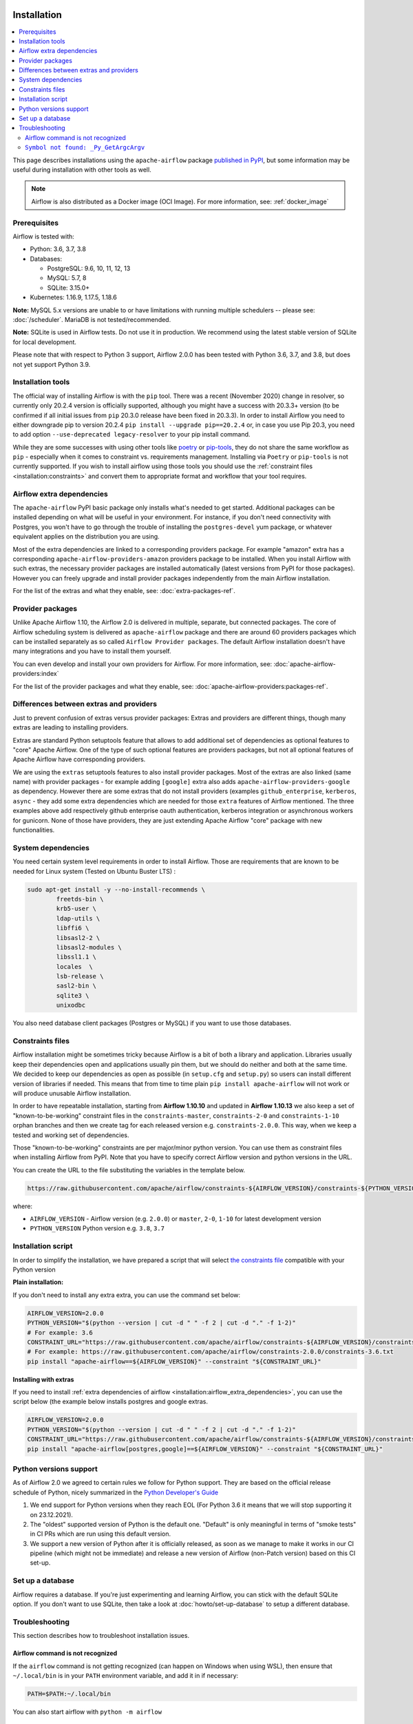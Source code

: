  .. Licensed to the Apache Software Foundation (ASF) under one
    or more contributor license agreements.  See the NOTICE file
    distributed with this work for additional information
    regarding copyright ownership.  The ASF licenses this file
    to you under the Apache License, Version 2.0 (the
    "License"); you may not use this file except in compliance
    with the License.  You may obtain a copy of the License at

 ..   http://www.apache.org/licenses/LICENSE-2.0

 .. Unless required by applicable law or agreed to in writing,
    software distributed under the License is distributed on an
    "AS IS" BASIS, WITHOUT WARRANTIES OR CONDITIONS OF ANY
    KIND, either express or implied.  See the License for the
    specific language governing permissions and limitations
    under the License.


Installation
------------

.. contents:: :local:

This page describes installations using the ``apache-airflow`` package `published in
PyPI <https://pypi.org/project/apache-airflow/>`__, but some information may be useful during
installation with other tools as well.

.. note::

    Airflow is also distributed as a Docker image (OCI Image). For more information, see: :ref:`docker_image`

Prerequisites
'''''''''''''

Airflow is tested with:

* Python: 3.6, 3.7, 3.8

* Databases:

  * PostgreSQL:  9.6, 10, 11, 12, 13
  * MySQL: 5.7, 8
  * SQLite: 3.15.0+

* Kubernetes: 1.16.9, 1.17.5, 1.18.6

**Note:** MySQL 5.x versions are unable to or have limitations with
running multiple schedulers -- please see: :doc:`/scheduler`. MariaDB is not tested/recommended.

**Note:** SQLite is used in Airflow tests. Do not use it in production. We recommend
using the latest stable version of SQLite for local development.

Please note that with respect to Python 3 support, Airflow 2.0.0 has been
tested with Python 3.6, 3.7, and 3.8, but does not yet support Python 3.9.

Installation tools
''''''''''''''''''

The official way of installing Airflow is with the ``pip`` tool.
There was a recent (November 2020) change in resolver, so currently only 20.2.4 version is officially
supported, although you might have a success with 20.3.3+ version (to be confirmed if all initial
issues from ``pip`` 20.3.0 release have been fixed in 20.3.3). In order to install Airflow you need to
either downgrade pip to version 20.2.4 ``pip install --upgrade pip==20.2.4`` or, in case you use Pip 20.3, you need to add option
``--use-deprecated legacy-resolver`` to your pip install command.

While they are some successes with using other tools like `poetry <https://python-poetry.org/>`_ or
`pip-tools <https://pypi.org/project/pip-tools/>`_, they do not share the same workflow as
``pip`` - especially when it comes to constraint vs. requirements management.
Installing via ``Poetry`` or ``pip-tools`` is not currently supported. If you wish to install airflow
using those tools you should use the :ref:`constraint files <installation:constraints>`  and convert them to appropriate
format and workflow that your tool requires.

.. _installation:airflow_extra_dependencies:

Airflow extra dependencies
''''''''''''''''''''''''''

The ``apache-airflow`` PyPI basic package only installs what's needed to get started.
Additional packages can be installed depending on what will be useful in your
environment. For instance, if you don't need connectivity with Postgres,
you won't have to go through the trouble of installing the ``postgres-devel``
yum package, or whatever equivalent applies on the distribution you are using.

Most of the extra dependencies are linked to a corresponding providers package. For example "amazon" extra
has a corresponding ``apache-airflow-providers-amazon`` providers package to be installed. When you install
Airflow with such extras, the necessary provider packages are installed automatically (latest versions from
PyPI for those packages). However you can freely upgrade and install provider packages independently from
the main Airflow installation.

For the list of the extras and what they enable, see: :doc:`extra-packages-ref`.

.. _installation:provider_packages:

Provider packages
'''''''''''''''''

Unlike Apache Airflow 1.10, the Airflow 2.0 is delivered in multiple, separate, but connected packages.
The core of Airflow scheduling system is delivered as ``apache-airflow`` package and there are around
60 providers packages which can be installed separately as so called ``Airflow Provider packages``.
The default Airflow installation doesn't have many integrations and you have to install them yourself.

You can even develop and install your own providers for Airflow. For more information,
see: :doc:`apache-airflow-providers:index`

For the list of the provider packages and what they enable, see: :doc:`apache-airflow-providers:packages-ref`.

Differences between extras and providers
''''''''''''''''''''''''''''''''''''''''

Just to prevent confusion of extras versus provider packages: Extras and providers are different things,
though many extras are leading to installing providers.

Extras are standard Python setuptools feature that allows to add additional set of dependencies as
optional features to "core" Apache Airflow. One of the type of such optional features are providers
packages, but not all optional features of Apache Airflow have corresponding providers.

We are using the ``extras`` setuptools features to also install provider packages.
Most of the extras are also linked (same name) with provider packages - for example adding ``[google]``
extra also adds ``apache-airflow-providers-google`` as dependency. However there are some extras that do
not install providers (examples ``github_enterprise``, ``kerberos``, ``async`` - they add some extra
dependencies which are needed for those ``extra`` features of Airflow mentioned. The three examples
above add respectively github enterprise oauth authentication, kerberos integration or
asynchronous workers for gunicorn. None of those have providers, they are just extending Apache Airflow
"core" package with new functionalities.

System dependencies
'''''''''''''''''''

You need certain system level requirements in order to install Airflow. Those are requirements that are known
to be needed for Linux system (Tested on Ubuntu Buster LTS) :

.. code-block:: bash

   sudo apt-get install -y --no-install-recommends \
           freetds-bin \
           krb5-user \
           ldap-utils \
           libffi6 \
           libsasl2-2 \
           libsasl2-modules \
           libssl1.1 \
           locales  \
           lsb-release \
           sasl2-bin \
           sqlite3 \
           unixodbc

You also need database client packages (Postgres or MySQL) if you want to use those databases.

.. _installation:constraints:

Constraints files
'''''''''''''''''

Airflow installation might be sometimes tricky because Airflow is a bit of both a library and application.
Libraries usually keep their dependencies open and applications usually pin them, but we should do neither
and both at the same time. We decided to keep our dependencies as open as possible
(in ``setup.cfg`` and ``setup.py``) so users can install different
version of libraries if needed. This means that from time to time plain ``pip install apache-airflow`` will
not work or will produce unusable Airflow installation.

In order to have repeatable installation, starting from **Airflow 1.10.10** and updated in
**Airflow 1.10.13** we also keep a set of "known-to-be-working" constraint files in the
``constraints-master``, ``constraints-2-0`` and ``constraints-1-10`` orphan branches and then we create tag
for each released version e.g. ``constraints-2.0.0``. This way, when we keep a tested and working set of dependencies.

Those "known-to-be-working" constraints are per major/minor python version. You can use them as constraint
files when installing Airflow from PyPI. Note that you have to specify correct Airflow version
and python versions in the URL.

You can create the URL to the file substituting the variables in the template below.

.. code-block::

  https://raw.githubusercontent.com/apache/airflow/constraints-${AIRFLOW_VERSION}/constraints-${PYTHON_VERSION}.txt

where:

- ``AIRFLOW_VERSION`` - Airflow version (e.g. ``2.0.0``) or ``master``, ``2-0``, ``1-10`` for latest development version
- ``PYTHON_VERSION`` Python version e.g. ``3.8``, ``3.7``

Installation script
'''''''''''''''''''

In order to simplify the installation, we have prepared a script that will select `the constraints file <installation:constraints>`__ compatible with your Python version

**Plain installation:**

If you don't need to install any extra extra, you can use the command set below:

.. code-block:: bash

    AIRFLOW_VERSION=2.0.0
    PYTHON_VERSION="$(python --version | cut -d " " -f 2 | cut -d "." -f 1-2)"
    # For example: 3.6
    CONSTRAINT_URL="https://raw.githubusercontent.com/apache/airflow/constraints-${AIRFLOW_VERSION}/constraints-${PYTHON_VERSION}.txt"
    # For example: https://raw.githubusercontent.com/apache/airflow/constraints-2.0.0/constraints-3.6.txt
    pip install "apache-airflow==${AIRFLOW_VERSION}" --constraint "${CONSTRAINT_URL}"

**Installing with extras**

If you need to install :ref:`extra dependencies of airflow <installation:airflow_extra_dependencies>`,
you can use the script below (the example below installs postgres and google extras.

.. code-block:: bash

    AIRFLOW_VERSION=2.0.0
    PYTHON_VERSION="$(python --version | cut -d " " -f 2 | cut -d "." -f 1-2)"
    CONSTRAINT_URL="https://raw.githubusercontent.com/apache/airflow/constraints-${AIRFLOW_VERSION}/constraints-${PYTHON_VERSION}.txt"
    pip install "apache-airflow[postgres,google]==${AIRFLOW_VERSION}" --constraint "${CONSTRAINT_URL}"

Python versions support
'''''''''''''''''''''''

As of Airflow 2.0 we agreed to certain rules we follow for Python support. They are based on the official
release schedule of Python, nicely summarized in the
`Python Developer's Guide <https://devguide.python.org/#status-of-python-branches>`_

1. We end support for Python versions when they reach EOL (For Python 3.6 it means that we will stop supporting it
   on 23.12.2021).

2. The "oldest" supported version of Python is the default one. "Default" is only meaningful in terms of
   "smoke tests" in CI PRs which are run using this default version.

3. We support a new version of Python after it is officially released, as soon as we manage to make
   it works in our CI pipeline (which might not be immediate) and release a new version of Airflow
   (non-Patch version) based on this CI set-up.

Set up a database
'''''''''''''''''

Airflow requires a database. If you're just experimenting and learning Airflow, you can stick with the
default SQLite option. If you don't want to use SQLite, then take a look at
:doc:`howto/set-up-database` to setup a different database.


Troubleshooting
'''''''''''''''

This section describes how to troubleshoot installation issues.

Airflow command is not recognized
"""""""""""""""""""""""""""""""""

If the ``airflow`` command is not getting recognized (can happen on Windows when using WSL), then
ensure that ``~/.local/bin`` is in your ``PATH`` environment variable, and add it in if necessary:

.. code-block:: bash

    PATH=$PATH:~/.local/bin

You can also start airflow with ``python -m airflow``

``Symbol not found: _Py_GetArgcArgv``
"""""""""""""""""""""""""""""""""""""

If you see ``Symbol not found: _Py_GetArgcArgv`` while starting or importing Airflow, this may mean that you are using an incompatible version of Python.
For a homebrew installed version of Python, this is generally caused by using Python in ``/usr/local/opt/bin`` rather than the Frameworks installation (e.g. for ``python 3.7``: ``/usr/local/opt/python@3.7/Frameworks/Python.framework/Versions/3.7``).

The crux of the issue is that a library Airflow depends on, ``setproctitle``, uses a non-public Python API
which is not available from the standard installation ``/usr/local/opt/`` (which symlinks to a path under ``/usr/local/Cellar``).

An easy fix is just to ensure you use a version of Python that has a dylib of the Python library available. For example:

.. code-block:: bash

  # Note: these instructions are for python3.7 but can be loosely modified for other versions
  brew install python@3.7
  virtualenv -p /usr/local/opt/python@3.7/Frameworks/Python.framework/Versions/3.7/bin/python3 .toy-venv
  source .toy-venv/bin/activate
  pip install apache-airflow
  python
  >>> import setproctitle
  # Success!

Alternatively, you can download and install Python directly from the `Python website <https://www.python.org/>`__.
